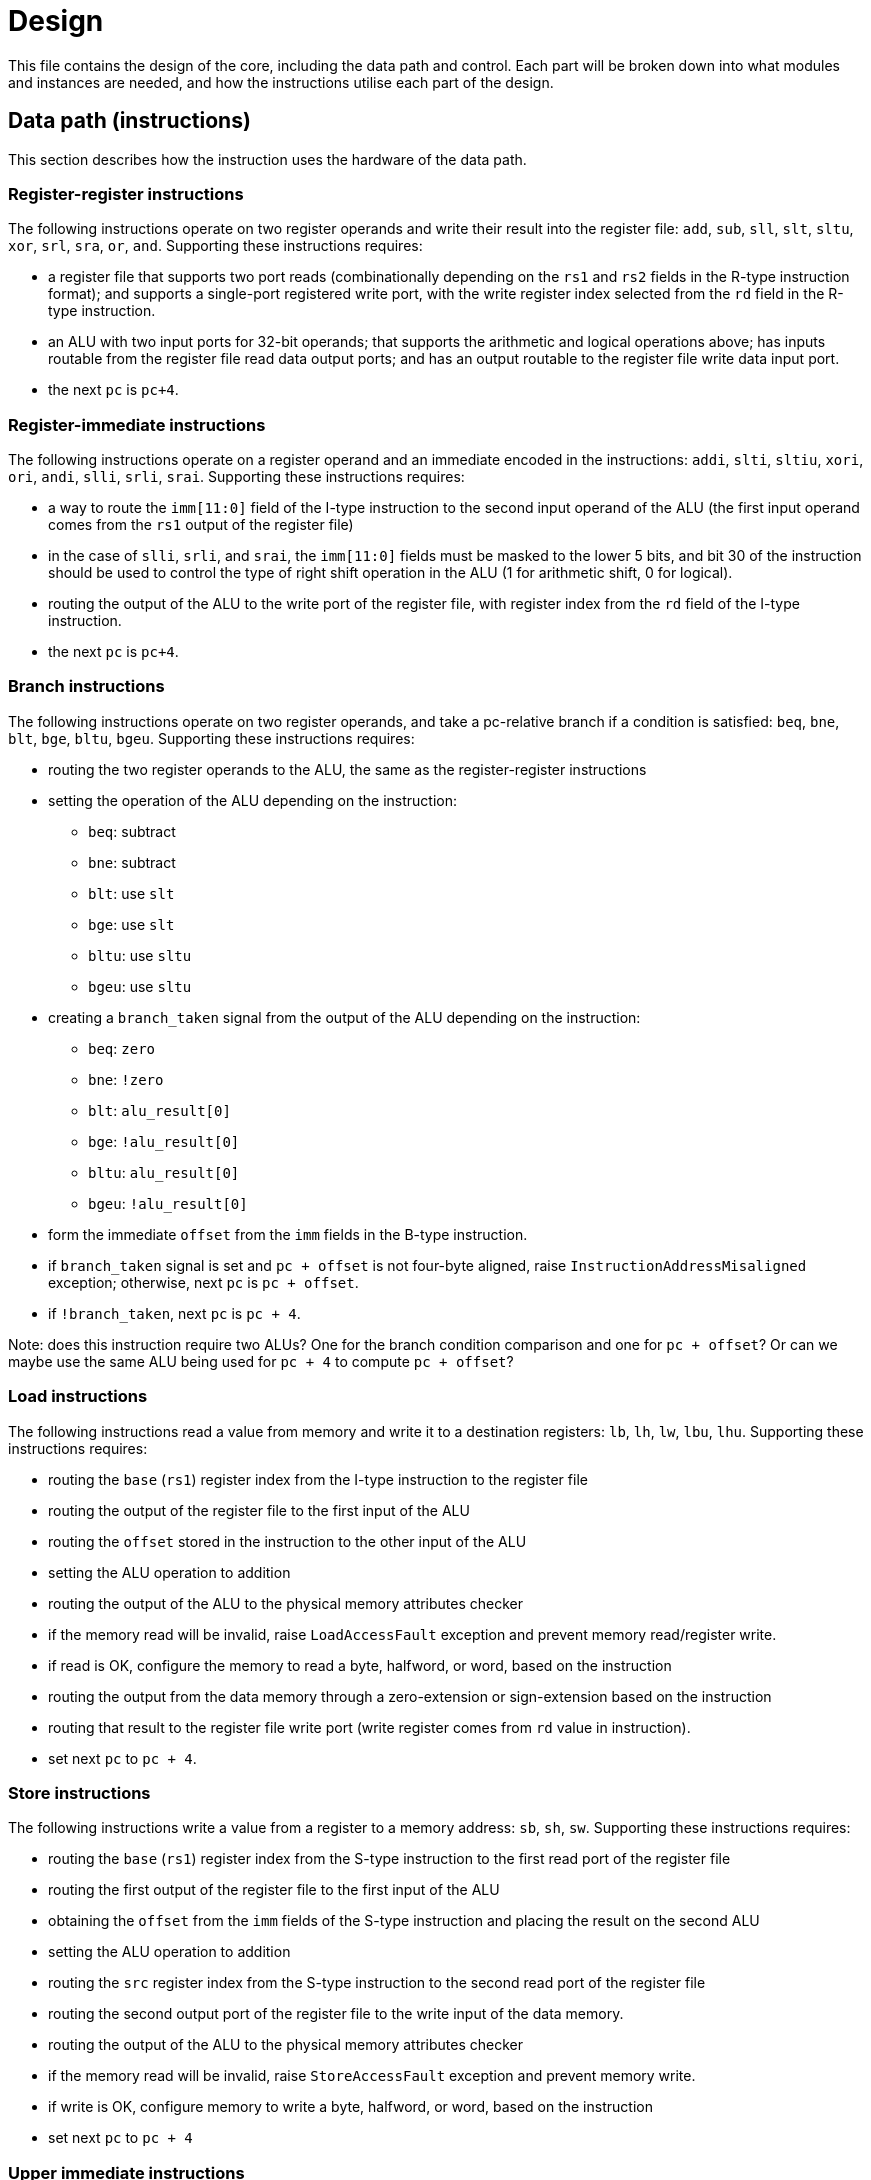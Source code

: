 = Design

This file contains the design of the core, including the data path and control. Each part will be broken down into what modules and instances are needed, and how the instructions utilise each part of the design.

== Data path (instructions)

This section describes how the instruction uses the hardware of the data path.

=== Register-register instructions

The following instructions operate on two register operands and write their result into the register file: `add`, `sub`, `sll`, `slt`, `sltu`, `xor`, `srl`, `sra`, `or`, `and`. Supporting these instructions requires:

* a register file that supports two port reads (combinationally depending on the `rs1` and `rs2` fields in the R-type instruction format); and supports a single-port registered write port, with the write register index selected from the `rd` field in the R-type instruction.
* an ALU with two input ports for 32-bit operands; that supports the arithmetic and logical operations above; has inputs routable from the register file read data output ports; and has an output routable to the register file write data input port.
* the next `pc` is `pc+4`.

=== Register-immediate instructions

The following instructions operate on a register operand and an immediate encoded in the instructions: `addi`, `slti`, `sltiu`, `xori`, `ori`, `andi`, `slli`, `srli`, `srai`. Supporting these instructions requires:

* a way to route the `imm[11:0]` field of the I-type instruction to the second input operand of the ALU (the first input operand comes from the `rs1` output of the register file)
* in the case of `slli`, `srli`, and `srai`, the `imm[11:0]` fields must be masked to the lower 5 bits, and bit 30 of the instruction should be used to control the type of right shift operation in the ALU (1 for arithmetic shift, 0 for logical).
* routing the output of the ALU to the write port of the register file, with register index from the `rd` field of the I-type instruction.
* the next `pc` is `pc+4`.

=== Branch instructions

The following instructions operate on two register operands, and take a pc-relative branch if a condition is satisfied: `beq`, `bne`, `blt`, `bge`, `bltu`, `bgeu`. Supporting these instructions requires:

* routing the two register operands to the ALU, the same as the register-register instructions
* setting the operation of the ALU depending on the instruction:
** `beq`: subtract
** `bne`: subtract
** `blt`: use `slt`
** `bge`: use `slt`
** `bltu`: use `sltu`
** `bgeu`: use `sltu`
* creating a `branch_taken` signal from the output of the ALU depending on the instruction:
** `beq`: `zero`
** `bne`: `!zero`
** `blt`: `alu_result[0]`
** `bge`: `!alu_result[0]`
** `bltu`: `alu_result[0]`
** `bgeu`: `!alu_result[0]`
* form the immediate `offset` from the `imm` fields in the B-type instruction.
* if `branch_taken` signal is set and `pc + offset` is not four-byte aligned, raise `InstructionAddressMisaligned` exception; otherwise, next `pc` is `pc + offset`.
* if `!branch_taken`, next `pc` is `pc + 4`.

Note: does this instruction require two ALUs? One for the branch condition comparison and one for `pc + offset`? Or can we maybe use the same ALU being used for `pc + 4` to compute `pc + offset`?

=== Load instructions

The following instructions read a value from memory and write it to a destination registers: `lb`, `lh`, `lw`, `lbu`, `lhu`. Supporting these instructions requires:

* routing the `base` (`rs1`) register index from the I-type instruction to the register file
* routing the output of the register file to the first input of the ALU
* routing the `offset` stored in the instruction to the other input of the ALU
* setting the ALU operation to addition
* routing the output of the ALU to the physical memory attributes checker
* if the memory read will be invalid, raise `LoadAccessFault` exception and prevent memory read/register write.
* if read is OK, configure the memory to read a byte, halfword, or word, based on the instruction
* routing the output from the data memory through a zero-extension or sign-extension based on the instruction
* routing that result to the register file write port (write register comes from `rd` value in instruction).
* set next `pc` to `pc + 4`.

=== Store instructions

The following instructions write a value from a register to a memory address: `sb`, `sh`, `sw`. Supporting these instructions requires:

* routing the `base` (`rs1`) register index from the S-type instruction to the first read port of the register file
* routing the first output of the register file to the first input of the ALU
* obtaining the `offset` from the `imm` fields of the S-type instruction and placing the result on the second ALU 
* setting the ALU operation to addition
* routing the `src` register index from the S-type instruction to the second read port of the register file
* routing the second output port of the register file to the write input of the data memory.
* routing the output of the ALU to the physical memory attributes checker
* if the memory read will be invalid, raise `StoreAccessFault` exception and prevent memory write.
* if write is OK, configure memory to write a byte, halfword, or word, based on the instruction
* set next `pc` to `pc + 4`

=== Upper immediate instructions

These instruction construct upper immediates: `lui` and `auipc`; they are implemented by:

* routing the `dest` field of the U-type instruction to the write port address of the register file.
* combine the `imm` field of the U-type instruction with 12 low zeros; route it to port 2 of the ALU
* set the ALU operation to addition
* if the instruction is `auipc`, route the current `pc` to port 1 of the ALU; else 0 for `lui`.
* route the output of the ALU to the write data port of the register file
* set next `pc` to `pc + 4`

=== Jump and link

The `jal` instruction is implemented by:

* routing the `imm` fields of the J-type instruction through a sign-extending module
* routing the sign extended result to the second port of the ALU
* routing the current `pc` to the first port of the ALU
* setting the ALU operation to addition
* checking the result from the ALU is four-byte aligned. If not, raise `InstructionAddressMisaligned` exception and do not perform the register writes below.
* setting the next `pc` to the output from the ALU.
* route the `dest` field of the J-type instruction to the write address port of the register file
* setting the write data port of the register file to `pc + 4`

=== Jump and link register

The `jalr` instruction is implemented by:

* routing the `imm` fields of the I-type instruction to a sign extension module
* routing the result of the sign extension to the second port of the ALU
* routing the `base` field of the I-type instruction to the first read port of the register file
* routing the first output port of the register file to the first port of the ALU
* setting the ALU operation to addition
* routing the output of the ALU through a mask to set the low bit to zero
* checking the result is four-byte aligned. If not, raise `InstructionAddressMisaligned` exception and do not perform the register writes below.
* routing the result to the next `pc`.
* route the `dest` field of the J-type instruction to the write address port of the register file
* setting the write data port of the register file to `pc + 4`

=== Control and status register instructions

The instructions `csrrw`, `csrrs`, `csrrc`, `csrrwi`, `csrrsi`, and `csrrci` read and write CSRs. The `*rw*` instructions always write irrespective of arguments, and the `*rs*/*rc*` instructions always read irrespective of arguments. These instructions are implemented by:

* routing the CSR address to the CSR address bus (which specifies a CSR to both read and write)
* if the CSR does not exist, raise an illegal instruction exception and do not perform the operations below.
* routing the destination register index `rd` of the instruction to the write data address port of the register file.
* routing the data output of the CSR to the write data input port of the register file.
* routing the data output of the CSR to the first port of the ALU
* configure the ALU operation to be OR (`csrrs(i)`) or AND (`csrrc(i)`) depending on the instruction
* route the `rs1` field to the first read port of the register file (this can be done even for immediate instructions; the output of the register file is unused)
* select the second port of the ALU from: 
** the output of the first read port on the register file (`csrrs`)
** the negated output of the first read port on the register file (`csrrc`)
** the `uimm` instruction field (zero-extended) (`csrrsi`)
** the `!uimm` field (zero-extended) (`csrrci`)
* select the CSR write data line from
** the first read output from the register file (`csrrw`)
** the `uimm` field from the instruction (`csrrwi`)
** the output of the ALU (the rest of the instructions)
* set the CSR bus write enable signal depending on the instruction and whether `rs1` is zero, or `uimm` is zero.
* if the attempted write to the CSR is read-only, raise an illegal instruction exception, and prevent the CSR data being written to `rd`.

In the CSR bus, if a write is performed, ensure this prevents any automatic updating action the CSR may take when it is not written. Each CSR module on the CSR bus is responsible for only updating its writable fields (and masking out attempted changes to non-writable fields, or WARL fields where the written value is not legal).

=== Nops

The instructions `fence` and `wfi` are implemented as `nop`:

* set the next `pc` to `pc + 4`

=== Environment calls

The instructions `ecall` and `ebreak` raise the exceptions `MmodeEcall` and `Breakpoint` respectively, and take no further action.

=== Return from trap

The `mret` instruction is implemented by:

* restoring the `MPIE` bit to the `MIE` bit in the `mstatus` CSR
* setting the `MPIE` bit to 1 in the `mstatus` CSR
* setting the next `pc` to `mepc`

== Data path (modules)

This presents a draft of the different components of the data path, focusing on what they will do while different instructions are executing. 

=== Raising an exception

The exception mechanism is partly implemented in the data path and partly in the control unit. The policy for raising an exception in this single-cycle design is that no combinational calculation which caused the exception to be raised can be modified by the exception (otherwise there would be a circular dependency in the calculation). As a result, extra logic may need to be implemented that disables any actions that would be taken where there is no exception, in cases where disabling an action would also de-assert the exception itself.

Due to the results of calculations performed in the combinational work of an instruction, the data path may need to raise an exception. When this happens, the instruction should be prevented from registering the results of the instruction that would occur if no exception occurred, by having the control unit disable these writes. In addition, the following actions take place when an exception is raised:

* the `mepc` CSR is set to `pc`
* the `mcause` register is set to be written with the exception cause
* the `MIE` bit is saved to `MPIE` in the `mstatus` CSR, and the `MIE` bit itself is cleared.
* the next `pc` is set to the exception `BASE` address stored in `mtvec` (this can be hardwired in this design)

Note that many of these steps also happen for an `interrupt` (they are generic trap steps). However, an interrupt sets a different `mepc` value and `mcause`, and jumps to a vectored interrupt).

=== `pc` (sequential)

The current `pc` is a single 32-bit register, which is loaded on the rising edge of the clock from the output of `next_pc`.

[,verilog]
----
reg [31:0] pc;
wire [31:0] next_pc; // output from next_pc instance

always @(posedge clk) begin
	pc <= next_pc
end
----

No check is performed for address alignment, because that is checked in `next_pc`.

### Instruction fetch at `pc` (combinational)

The instruction memory is an instance of a `instr_mem` module, which has the following signature:

[,verilog]
----
/// Fetch an instruction from program memory
///
/// The instruction memory is preloaded with instructions at
/// synthesis time in this design. It is combinational, so the
/// output changes directly with the input pc. No checking is
/// performed for pc 4-byte alignment (the lower 2 bits of pc
/// are just ignored).
///
/// An InstructionAccessFault exception is raised if the pc is 
/// out of range for the valid program memory addresses. In 
/// this design, the program memory is 1024 bytes, so that
/// occurs if pc > 1020. If the exception is raised, the instr
/// output has an unspecified value.
///
module instr_mem(
	input [31:0] pc; // current pc
	output [31:0] instr; // the instruction at pc
	output instr_access_fault, // flag for instruction access fault exception
	);
----

=== Data memory read/write (sequential)

The data memory is a byte-addressable which holds both main memory and memory-mapped I/O regions. It is sequential because write data is stored into the memory on the rising edge of the clock (read data is combinational). There is one write port and one read port. The only instructions which interact with the data memory are load and store instructions.

The signature of the `data_mem` module is as follows:

[,verilog]
----
/// Data memory module with one write and one read port
///
/// To read, set the read_addr and read data from the
/// read_data output (valid if no load exception occurred).
///
/// To write, set the write_addr and write_data, and set
/// the write_en. Data will be written on the rising clock
/// edge.
///
/// For both reads and writes, the width is specified using
/// the write_width or read_width input, which has the following
/// encoding (binary):
///
///  00: read/write a byte (8 bits)
///  01: read/write a half word (16 bits)
///  10: read/write a word (32 bits)
///
/// On a non-word read, the high bits of the output contain
/// zeros. On a non-word write, the high bits of the input are
/// ignored.
///
/// Both reads and writes of main memory and I/O memory
/// can use any alignment and width, so {load,store} address
/// misaligned exceptions do not occur in this design.
///
/// Access fault exceptions occur based on the read or write
/// address. On a load access fault, the read_data is unspecified.
/// On a store access fault, no data is written, even if write_en
/// is set. The flags for access faults are both combinational;
/// they are set immediately based on the address (a store access
/// fault does not wait until the rising clock edge).
///
/// The memory map for this data memory is as follows (hexadecimal
/// ranges a - b mean the region starts at a, and the first byte outside
/// the region is b):
///
/// I/O region: 
///    1000_0000 - 1000_0004 (msip)
///    1000_4000 - 1000_4008 (mtimecmp)
///    1000_bff8 - 1000_c000 (mtime)
///
/// Main memory:
///    2000_0000 - 2000_0400
///
/// Only read/writes to the regions above are allowed. Any read or
/// write that falls partially or completely outside the ranges
/// will generate an access fault.
module data_mem(
	input clk, // clock (write on rising edge)
	input [31:0] write_addr, // write port address
	input [1:0] write_width, // write width
	input [31:0] write_data, // write port data
	input write_en, // 1 to write on rising clock edge, else 0 for no write
	input [31:0] read_addr, // read port address
	input [1:0] read_width, // read width
	output [31:0] read_data, // read port data output
	output load_access_fault, // set on LoadAccessFault exception
	output store_access_fault, // set on StoreAccessFault exception
	);
----

==== Notes

Maybe this is more like a physical memory attributes checker module, not the actual data memory. Ideally, the I/O region (with the memory-mapped CSRs and in the future, other peripherals) should be independent of the data memory. Probably a bus architecture of some kind is more appropriate, where the bus itself is the physical address space, but devices attached to the bus can opt to service the request if the address is within their memory range. There could be a data bus that contains the output, driven by whichever module is servicing the request. The physical memory attributes checker could also be attached to this bus.

Possible there is no need for a PMA checker at all -- if each peripheral connected to the bus "claims" the read or write by asserting a signal, then the PMA check could be as simple as checking that at least one device as claimed the read/write (a peripheral would only claim it if the entirety of the read/write falls within it's valid address range).

Any device on the data memory physical address bus could have the following signature:

[,verilog]
----
/// Example device connected to data memory bus
///
/// For this bus, only a single read or write is allowed at once. This
/// is fine, because only a load or store instruction is being executed
/// at once, and these are the only ways the CPU can access the data memory
/// (note that "back-channel" accesses, like updating memory mapped registers
/// like mtime internall, do not use the data memory bus for the access).
///
/// A device like this "claims" a read/write by asserting the "claim" signal,
/// depending on whether it "owns" the address range (determined from the
/// addr and width). By design, only a single device on the bus can claim
/// a read/write. Externally, all the claim signals are ORed together, and if
/// no device claims the read/write, an access fault occurs. (The write_en
/// signal is also shared between all devices, and this can be used in 
/// combination with the ORed claim signals to distinguish a load/store
/// access fault.)
///
/// If a write is claimed, the write is performed on the rising edge of the
/// clock. If a read is claimed, then the data_out line is set to the
/// result of the read. If the read is not claimed, the data_out line is
/// guaranteed to be zero. This means these lines can be ORed externally
/// to form the data_out bus.
module example_device(
	input clk, // if the device can be written to, it needs a clock
	input [31:0] addr, // the read/write address bus 
	input [1:0] width, /// the width of the read/write
	input [31:0] data_in, // data to be written on rising clock edge
	input write_en, // 1 to perform write, 0 otherwise
	output [31:0] data_out, // data out
	
	// other signals specific to the device
	);
----

Devices that are needed on the bus include:

* `main_memory`: fixed block of contiguous memory; claims reads/writes contained in the range `0x2000_0000 - 0x2000_0400`.
* `msip`: memory-mapped register, claims reads/writes in the range `0x1000_0000 - 0x1000_0004 `. Only the lowest bit is writable. Attempts to write other bits are ignored, and other bits always read as zero.
* `mtimecmp`: memory-mapped register, claims reads/writes in the range `0x1000_4000 - 0x1000_4008`.
* `mtime`: memory-mapped register, claims reads/writes in the range `0x1000_bff8 - 0x1000_c000`. Automatically increment on each clock cycle.

=== Control and Status Register Bus

The CSR registers are attached to an address space which is different from the data memory physical address space, but which can be implemented in the same way. Each CSR is represented as a device attached to the bus (similar CSRs can be grouped into a single module), with the following signature:

[,verilog]
----
module csr_module(
	input clk, // clock for writing on the rising edge
	input [11:0] addr, // CSR address. Used to claim a CSR read/write.
	input [31:0] write_data, // data to write to the CSR
	input write_en, // 1 to write on rising clock edge
	output read_data, //
	output claim, // 1 if this module owns the CSR addr
	output illegal_instr, // 1 if illegal instruction should be raised
	
	// Other arguments not related to CSR bus (e.g. memory mapping,
	// hardware access, etc.)
	);
----

Modules will be designed so that a given register is controlled by only a single module. These are the kinds of modules that will be present:

* read-only zero CSR modules: these only need a single CSR-bus port which always returns zero on reads or illegal instruction on writes. Examples include `mvendorid`, `marchid`, `mimpid`, `mhartid`, `mconfigptr`, `misa`, `mhpmcountern`, `mhpmcounternh`, `mhpmevent`, `hpmcountern`, `hpmcounternh`, `mtval` (these can all be collected into a single module)
* read/write CSRs which are not used by hardware: these require a read/write CSR-bus interface only. Examples are `mscratch`.
* read/write CSRs which can only be read by hardware: these need a read/write CSR-bus port, and access for hardware to read the bits. Examples include `mie`.
* read-only non-zero CSR modules: these return a non-zero value, but cause illegal instruction on writes. Examples include `mtvec`, 
* read/write CSRs which can also be written by hardware: these need a CSR-bus port for read/write, and also a direct-hardware port for the CPU to read/update the bits in the CSRs. Examples include `mstatus` and `mstatush` (note that this is a read/write register, even though all fields are read-only zero), `mcycle`, `mcycleh`, `minstret`, `minstreth`, `mcause`, `mepc`. These modules should also provide access to read-only shadows of these registers (like `cycle`, `cycleh`, `instret`, `instreth`).
* read-only memory-mapped CSRs updated by hardware: these require a CSR-bus supporting reads (writes return illegal instruction), and also a data memory bus for access via the physical address space. In addition, hardware requires a read/write port for reading and updating the values. Examples include `time` and `timeh` (i.e. 64-bit `mtime`)

==== Trap module (sequential)

This module is responsible for controlling interrupts and exceptions. It also holds the registers related to interrupts and exceptions, some of which are memory-mapped and some are exposed as CSRs. The signature of the module is shown below:

[,verilog]
----
/// Trap control (interrupts and exceptions)
///
/// This module holds the following status of the core:
///
/// mie: global interrupt enable bit in mstatus
/// mpie: previous mie in mstatus
/// msie, mtie, meie: software, timer and external 
/// interrupt enable bits in mie
/// msip, mtip, meip: software, timer and external
/// interrupt pending bits in mip
///
/// It holds the following memory-mapped registers
/// related to interrupt control:
///
/// mtime: 64-bit real-time register
/// mtimecmp: defines the trigger for a timer 
/// interrupt in relation to mtime
/// msip: register containing the software read/writable
/// msip bit
///
/// It manages/exposes the following control and status
/// registers:
///
/// mstatus: contains the mie, mpie and mpp bits
/// mepc: return address after trap
/// mcause: the cause of the trap
/// mtvec: defines the location and type of trap
/// handler vectors (this is hardcoded in this design)
///
/// In normal instruction execution, mtime is incremented
/// on the rising clock edge.
///
/// On Interrupts
/// ~~~~~~~~~~~~~
///
/// Interrupts are checked at the beginning of each 
/// execution cycle, "logically" before instruction
/// execution begins (therefore interrupts take priority
/// over exceptions). An interrupt trap occurs if:
///
/// 1) interrupts are globally enabled (mie set in mstatus)
/// AND
/// 2) external interrupt is enabled and pending (meie and meip)
/// OR software interrupt is enabled and pending (msie and msip)
/// OR timer interrupt is enabled and pending (mtie and mtip)
///
/// Interrupts in 2) are checked in the order given, and the
/// first enabled and pending interrupt is the one that traps.
///
/// On an interrupt trap, the mepc is set to current pc + 4.
/// The mcause register is set to (0x8000_0000 | code), where
/// code is 3 for software interrupt, 7 for timer interrupt,
/// or 11 for external interrupt. The interrupt_offset is set
/// to (code << 2). 
///
/// On Exceptions
/// ~~~~~~~~~~~~~
///
/// An exception is raised "mid" instruction (in the single-cycle
/// design, this means some combinational element will raise an
/// exception bit for the currently fetched instruction and core
/// state). All these bits are fed into an exception encoder,
/// which produces an exception bit and the mcause values.
/// These are used as input to this module.
///
/// As a result, an exception trap will occur. The mepc is set
/// to the current pc. The mcause register is set to the value
/// of the mcause input. The interrupt_offset is set to 0.
///
/// On Any Trap
/// ~~~~~~~~~~~~
/// 
/// On any trap (interrupts or exceptions), the mie bit is
/// copied to mpie in mstatus, and the mie bit is set to zero.
/// The exception_vector is set to the base address stored in
/// mtvec (this is hard-coded in this design). 
///
/// Any other instruction that may have executed on this clock
/// cycle must be disabled. This is achieved by disabling any
/// action that would change the core's state. This is the write
/// enable for the register file, the memory, and the CSR bus.
/// The design can use the trap ouptut to determine whether to
/// do this.
///
/// On Return From Trap
/// ~~~~~~~~~~~~~~~~~~~
///
/// If a return from trap is requested by setting the mret
/// input, then the mstatus mpie bit is copied to mie, and
/// the mpie bit is set to 1. (The mepc output is to be used by 
/// the next_pc_sel multiplexer to set the return address.)
///
module trap_ctrl(
	clk, // clock for updating registers
	
	input meie, // external interrupt source (from PLIC)
	input mret, // set to perform a return from trap
	input exception, // has an exception been raised
	input [31:0] mcause, // the cause of the exception
	input [31:0] pc, // used for setting mepc on exception
	input [31:0] pc_plus_4, // used for setting mepc on interrupt
	
	output trap, // set if any trap is detected
	output interrupt, // set if an interrupt is detected
	output [31:0] mepc, // exception pc for use by next_pc_sel
	output [31:0] exception_vector, // for use by next_pc_set
	output [31:0] interrupt_offset, // for use by next_pc_set

	// Data memory read/write port
	input [31:0] addr, // the read/write address bus 
	input [1:0] width, /// the width of the read/write
	input [31:0] data_in, // data to be written on rising clock edge
	input data_write_en, // 1 to perform write, 0 otherwise
	output [31:0] data_out, // data out	
	output data_mem_claim, // set if this module claims the data memory access
	
	// CSR bus read/write port
	input [11:0] addr, // CSR address. Used to claim a CSR read/write.
	input [31:0] csr_in, // data to write to the CSR
	input csr_write_en, // 1 to write on rising clock edge
	output csr_out, //
	output csr_bus_claim, // 1 if this module owns the CSR addr
	output illegal_instr, // 1 if illegal instruction should be raised
	);
----

=== Exception encoder

This module is a combinational unit that takes all the possible exception flags (from the various other modules of the data path) and convert them into an exception bit and exception cause value for use as input into the trap module. The signature is as follows:

[,verilog]
----
/// Converts exception bits into mcause values
module exception_encoder(
	input instr_addr_mis, // instruction address misaligned, mcause 0
	input instr_access_fault, // instruction access fault, mcause 1
	input illegal_instr, // illegal instruction, mcause 2
	input breakpoint, // breakpoint (from ebreak), mcause 3
	// load address misaligned unused in this design
	input load_access_fault, // load access fault, mcause 5
	// store address misaligned unused in this design
	input store_access_fault, // store access fault, mcause 7
	input ecall_mmode, // ecall from M-mode, mcause 11
	output exception, // set on any exception
	output mcause, // what exception was raised
	);
----

=== Main ALU (combinational)

The main ALU is responsible for register-register calculation, register-immediate calculations, and address calculations. It does not raise any exceptions. The ALU should be able to perform the following operations on its operands `a` and `b`, to produce result `r`:

* addition: `r = a + b`
* subtraction: `r = a - b`
* and: `r = a & b`
* or: `r = a | b`
* xor: `r = a ^ b`
* shift left: `r = a << b`
* shift right (logical): `r = a >> b`
* shift right (arithmetic): `r = a >>> b`
* set if less than (unsigned): `r = a < b (unsigned)? 1 : 0`
* set if less than (signed): `r = a < b (signed)? 1 : 0`

The only required flag is `zero`, for use by `beq` and `bne` instructions. Other conditional branch instructions can use `r[0]` with the operation set-if-less-than (signed/unsigned). 

The signature for the `alu` module used for the `main_alu` component is shown below:

[,verilog]
----
/// Arithmetic Control Unit
///
/// This is a purely combinational ALU implementation.
///
/// The operation depends on the 4-bit alu_op as
/// follows: 
///
/// 0_000: r = a + b
/// 1_000: r = a - b
/// 0_001: r = a << b
/// x_010: r = a < b ? 1 : 0
/// x_011: r = signed(a) < signed(b) ? 1 : 0
/// x_100: r = a ^ b
/// 0_101: r = a >> b
/// 1_101: r = signed(a) >>> signed(b)
/// x_110: r = a | b
/// x_111: r = a & b
///
/// The separation in alu_op indicates that the top bit
/// comes form bit 30 of the instruction, and the bottom
/// 3 bits come from funct3, in R-type register-register
/// instructions.
///
/// For I-type register-immediate instructions, ensure
/// that the top bit is 0 for addi, slti, sltiu, xori
/// ori, and andi. For slli, srli, and srai, set the top
/// bit to bit 30 of the instruction, and set b to the
/// shift amount (shamt) field. Set the low three
/// bits to funct3 in all cases.
///
module alu(
    input [31:0] a, // First 32-bit operand
    input [31:0] b, // Second 32-bit operand
    input [3:0] alu_op, // ALU control signals (see comments above)
    output [31:0] r, // 32-bit result
    output zero // 1 if r is zero, 0 otherwise
    );
----

An instance of the `alu` module will also be used for the `next_pc` calculation.

=== Register file (sequential)

The register file has two combinational read ports and one sequential write port. The register file does not raise exceptions. The signature of the register file is shown below:

[,verilog]
----
/// 32-bit Register file
///
/// There are 32 32-bit registers x0-x31, with x0 hardwired
/// to zero. This module provides two combinational output
/// ports, controlled by the two addresses rs1 and src, and
/// a single registered write (on the rising edge of the clock
/// when the write enable signal is asserted).
///
/// There is no reset; on power-on, the register values are 
/// set to zero.
///
module register_file(
    input clk, // clock
    input write_en, // write enable
	input [31:0] write_data, // data for write
    input [4:0] rs1, // source register index A
    input [4:0] rs2, // source register index B
    input [4:0] rd, // destination register index for write
    output [31:0] rs1_data, // read port A
    output [31:0] rs2_data // read port B
    );
----

== Data path (multiplexers)

This section contains the designs for signal selection multiplexers at the inputs to most of the data path modules. They are named using the format `<module_name>_<input_name>_sel` where `<module_name>` and `<input_name>` specifies which signal of which module is being driven. The control signals for each multiplexer come from the control unit. Sometimes, the module may contain logic in addition to a multiplexer for generating the input signal.

Some signals do not require multiplexers, because they are always taken from the same source. The signals corresponding to register indices are as follows:

* `register_file_rs1` is always tied to the `rs1` field of the instructions (`instr[19:15]`)
* `register_file_rs2` is always tied to the `rs2` field of the instructions (`instr[24:20]`)
* `register_file_rd` is always tied to the `rd` field of the instructions (`instr[11:7]`)

It does not matter if these fields are not used in the instruction, and therefore contains junk; in these cases, `register_file_write_en` is de-asserted, and the combinational outputs `rs1_data` and `rs2_data` are ignored.

Only the load and store instructions can read or write to the data memory bus, which means the following signals are always routed:

* data memory bus `addr` always comes from the main ALU result `r`
* data memory bus `width` field is calculated statically from the instruction
* data memory bus `write_data` is routed from `rs2_data` from the register file

The multiplexers that select between different potential inputs are outlined below.

=== Main ALU input ports

There are two multiplexers which control the input ports to the main ALU: `main_alu_a_sel` and `main_alu_b_sel`. The following guidelines have been followed when selecting which signals is routed to which port of the main ALU:

* `rs1_data` and `rs2_data` are routed to ports `a` and `b` of the ALU
* immediate fields are typically routed to port `b` of the ALU
* the `pc` is routed to the first port of the ALU if it is needed
* the CSR-bus data output is routed to port `b` of the main ALU; for CSR instructions, port `a` is used for `rs1_data`, `!rs1_data`, and the `uimm`-derived immediates.
* the CSR-bus address is always routed from the `csr` field in the CSR instruction format (`instr[31:20]`)

The signatures for the two ALU input multiplexers are as follows. The first port is controlled by:

[,verilog]
----
/// Selects the signal input for port a of the main ALU
///
/// The sel argument selects between the inputs (sel is in binary):
///  000: rs1_data, for register-register, register-immediate,
///  branch, load, store instructions
///  001: pc, for auipc and jal instructions
///  010: 0, for lui
///  011: !rs1_data, for use in CSR instructions
///  100: uimm, for use in CSR instructions
///  101: !uimm, for use in CSR instructions
///
/// When uimm is negated, the negation happens _before_ the 
/// sign-extension to 32-bits.
///
module main_alu_a_sel(
	input [2:0] sel, // chooses the output signal
	input [31:0] rs1_data, // the value of rs1 from the register file
	input [31:0] pc, // for current program counter
	input [4:0] uimm, // uimm field from CSR instructions
	output a // the main ALU a signal
	);
----

The second port is controlled by:

[,verilog]
----
/// Selects the signal input for port b of the main ALU
///
/// The sel argument selects between the inputs (sel is in binary):
///  00: rs2_data, for register-register, branch instructions
///  01: imm, for register-immediate, load, store, jal, jalr, 
///  10: csr_read_data, for CSR instructions 
///
/// The imm argument above needs generating according to whichever
/// instruction is being implemented; different instructions have
/// different formats for the immediate, and need it to be processsed
/// in different ways. The imm argument will be passed straight
/// through to b unprocessed.
module main_alu_b_sel(
	input [1:0] sel, // chooses the output signal
	input [31:0] rs2_data, // the value of rs2 from the register file
	input [31:0] imm, // immediate field, already extracted/sign-extended
	output b // the main ALU b signal
	);
----

=== Register file write data

The `write_data` signal for writing to `rd` is selected from multiple sources depending on the instruction. The module is given below

[,verilog]
----
/// Write data for rd in register file
///
/// The sel arguments selects between the inputs (sel is in binary):
///  00: main_alu_r, for register-register, register-immediate, 
///  and lui/auipc instructions
///  01: for load instructions
///  10: csr_bus_out, for all CSR instructions
///  11: pc + 4, for jal/jalr instructions
///
module register_file_write_data_sel(
	input [1:0] sel, // choose the output signal
	input [31:0] main_alu_r, // the output from the main ALU
	input [31:0] data_mem_out, // data output from data memory bus
	input [31:0] csr_bus_out, // data output from CSR bus
	input [31:0] pc_plus_4, // current pc + 4, from next_pc_sel
	output write_data //
	);
----

=== Next program counter

The next program counter `next_pc` is either calculated directly, or is the output from an ALU, configured as an adder, whose input `B` is controlled by a multiplexer. The configuration of the calculation is as follows:

* `A = pc`, `B = 4`: most instructions
* `A = pc`, `B = offset`: control flow instructions; `offset` is
** obtained from sign extending `imm` fields in instruction (branch instructions)
** output from `main_alu` for `jal`
* `A = exception_vector`, `B = interrupt_offset`: for exceptions and interrupts
* `next_pc = 0xffff_fffe & jalr_target`: for `jalr` instructions, `jalr_target` is the output from `main_alu`. It needs the bottom bit masking out.
* `next_pc = mepc`: `mret` instruction only

The output from this adder is checked for instruction alignment (multiple of 4). If the `pc` is not four-byte aligned, an `InstructionAddressMisaligned` exception is raised.

The module that will calculate the `pc` is called `next_pc`, and has the following signature:

[,verilog]
----
/// Combinational module to calculate the next value of
/// the program counter. The control signal sel sets
/// the calculation of maybe_next_pc as follows:
///
/// 00: pc + 4
/// 01: mepc
/// 10: 32'hffff_fffe & jalr_target
/// 11: pc + offset
///
/// The control line trap decides whether maybe_next_pc
/// becomes the next_pc or not:
///
///                       trap
///                        |
/// maybe_next_pc -------- 
///                       MUX ----- next_pc
/// trap_pc --------------
///
/// where trap_pc = exception_vector + interrupt_offset
/// 
/// If the maybe_next_pc is not a multiple of 4 when adding
/// offset or using jalr_target (i.e. pc_src 01 or
/// 10), then InstructionAddressMisaligned exception
/// is raised (indicated by instr_addr_mis set). This should
/// cause an external control system to set trap. It is
/// important that the instr_addr_mis signal continues to
/// be asserted even after trap is set, which is why
/// maybe_next_pc is separate from next_pc (this allows 
/// a fully combinational single-cycle design).
///
module next_pc_sel(
	input [1:0] sel, // select the next pc for normal program flow
	input [31:0] pc, // the current value of the PC
	input [31:0] mepc, // the pc to use for mret
	input [31:0] exception_vector, // from mtvec
	input [31:0] interrupt_offset, // 0 for exception; for interrupt, specify byte offset to trap vector
	input [31:0] offset, // offset to add to the current pc
	input [31:0] jalr_target, // un-masked jalr target PC
	input trap, // 0 for normal program flow, 1 for trap
	output [31:0] pc_plus_4, // this signal is written to rd for jal/jalr
	output [31:0] next_pc, // the next value to load into pc
	output instr_addr_mis, // flag for instruction address misaligned exception
	);
----
